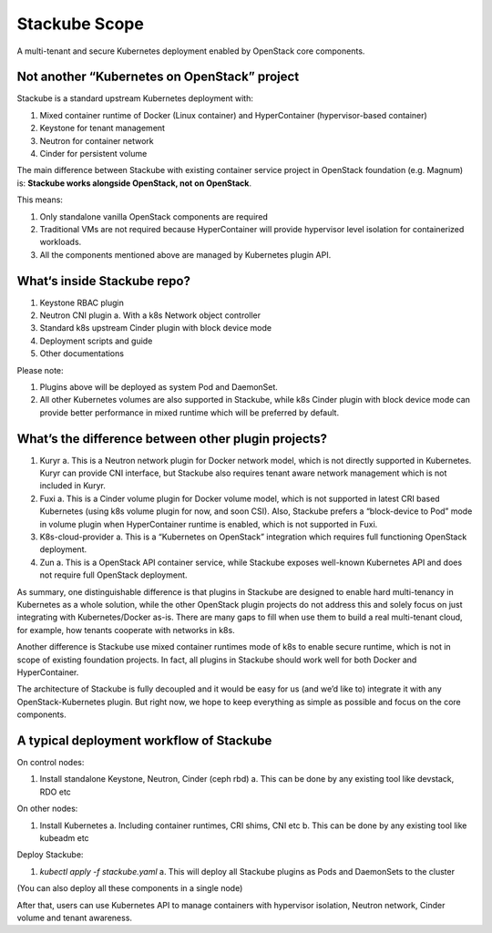 ==============
Stackube Scope
==============

A multi-tenant and secure Kubernetes deployment enabled by OpenStack
core components.

Not another “Kubernetes on OpenStack” project
=============================================

Stackube is a standard upstream Kubernetes deployment with:

#. Mixed container runtime of Docker (Linux container) and HyperContainer (hypervisor-based container)
#. Keystone for tenant management
#. Neutron for container network
#. Cinder for persistent volume

The main difference between Stackube with existing container service
project in OpenStack foundation (e.g. Magnum) is: **Stackube works
alongside OpenStack, not on OpenStack**. 

This means:

#. Only standalone vanilla OpenStack components are required
#. Traditional VMs are not required because HyperContainer will provide hypervisor level isolation for containerized workloads.
#. All the components mentioned above are managed by Kubernetes plugin API.

What‘s inside Stackube repo?
============================

#. Keystone RBAC plugin
#. Neutron CNI plugin
   a. With a k8s Network object controller
#. Standard k8s upstream Cinder plugin with block device mode
#. Deployment scripts and guide
#. Other documentations

Please note:

#. Plugins above will be deployed as system Pod and DaemonSet.
#. All other Kubernetes volumes are also supported in Stackube, while k8s Cinder plugin with block device mode can provide better performance in mixed runtime which will be preferred by default.

What’s the difference between other plugin projects?
====================================================

#. Kuryr
   a. This is a Neutron network plugin for Docker network model, which is not directly supported in Kubernetes. Kuryr can provide CNI interface, but Stackube also requires tenant aware network management which is not included in Kuryr.
#. Fuxi
   a. This is a Cinder volume plugin for Docker volume model, which is not supported in latest CRI based Kubernetes (using k8s volume plugin for now, and soon CSI). Also, Stackube prefers a “block-device to Pod” mode in volume plugin when HyperContainer runtime is enabled, which is not supported in Fuxi.
#. K8s-cloud-provider
   a. This is a “Kubernetes on OpenStack” integration which requires full functioning OpenStack deployment.
#. Zun
   a. This is a OpenStack API container service, while Stackube exposes well-known Kubernetes API and does not require full OpenStack deployment.

As summary, one distinguishable difference is that plugins in Stackube
are designed to enable hard multi-tenancy in Kubernetes as a whole
solution, while the other OpenStack plugin projects do not address this
and solely focus on just integrating with Kubernetes/Docker as-is. There
are many gaps to fill when use them to build a real multi-tenant cloud,
for example, how tenants cooperate with networks in k8s.

Another difference is Stackube use mixed container runtimes mode of k8s
to enable secure runtime, which is not in scope of existing foundation
projects. In fact, all plugins in Stackube should work well for both
Docker and HyperContainer.

The architecture of Stackube is fully decoupled and it would be easy for
us (and we’d like to) integrate it with any OpenStack-Kubernetes plugin.
But right now, we hope to keep everything as simple as possible and
focus on the core components.

A typical deployment workflow of Stackube
=========================================

On control nodes:

#. Install standalone Keystone, Neutron, Cinder (ceph rbd)
   a. This can be done by any existing tool like devstack, RDO etc

On other nodes:

#. Install Kubernetes
   a. Including container runtimes, CRI shims, CNI etc
   b. This can be done by any existing tool like kubeadm etc

Deploy Stackube:

#. *kubectl apply -f stackube.yaml*
   a. This will deploy all Stackube plugins as Pods and DaemonSets to the cluster

(You can also deploy all these components in a single node)

After that, users can use Kubernetes API to manage containers with
hypervisor isolation, Neutron network, Cinder volume and tenant
awareness.
